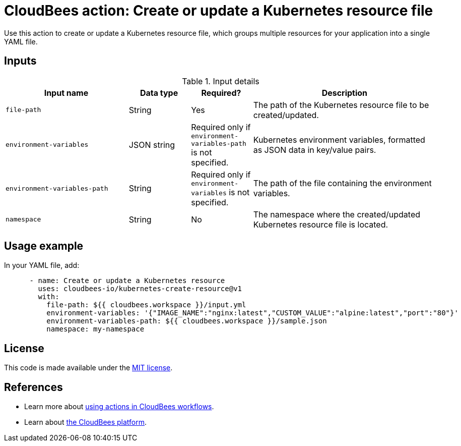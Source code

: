 = CloudBees action: Create or update a Kubernetes resource file

Use this action to create or update a Kubernetes resource file, which groups multiple resources for your application into a single YAML file.

== Inputs

[cols="2a,1a,1a,3a",options="header"]
.Input details
|===

| Input name
| Data type
| Required?
| Description

| `file-path`
| String
| Yes
| The path of the Kubernetes resource file to be created/updated.

| `environment-variables`
| JSON string
| Required only if `environment-variables-path` is not specified.
| Kubernetes environment variables, formatted as JSON data in key/value pairs.

| `environment-variables-path`
| String
| Required only if `environment-variables` is not specified.
| The path of the file containing the environment variables.

| `namespace`
| String
| No
| The namespace where the created/updated Kubernetes resource file is located.

|===

== Usage example

In your YAML file, add:

[source,yaml]
----

      - name: Create or update a Kubernetes resource
        uses: cloudbees-io/kubernetes-create-resource@v1
        with:
          file-path: ${{ cloudbees.workspace }}/input.yml
          environment-variables: '{"IMAGE_NAME":"nginx:latest","CUSTOM_VALUE":"alpine:latest","port":"80"}'
          environment-variables-path: ${{ cloudbees.workspace }}/sample.json
          namespace: my-namespace

----

== License

This code is made available under the 
link:https://opensource.org/license/mit/[MIT license].

== References

* Learn more about link:https://docs.cloudbees.com/docs/cloudbees-saas-platform-actions/latest/[using actions in CloudBees workflows].
* Learn about link:https://docs.cloudbees.com/docs/cloudbees-saas-platform/latest/[the CloudBees platform].
